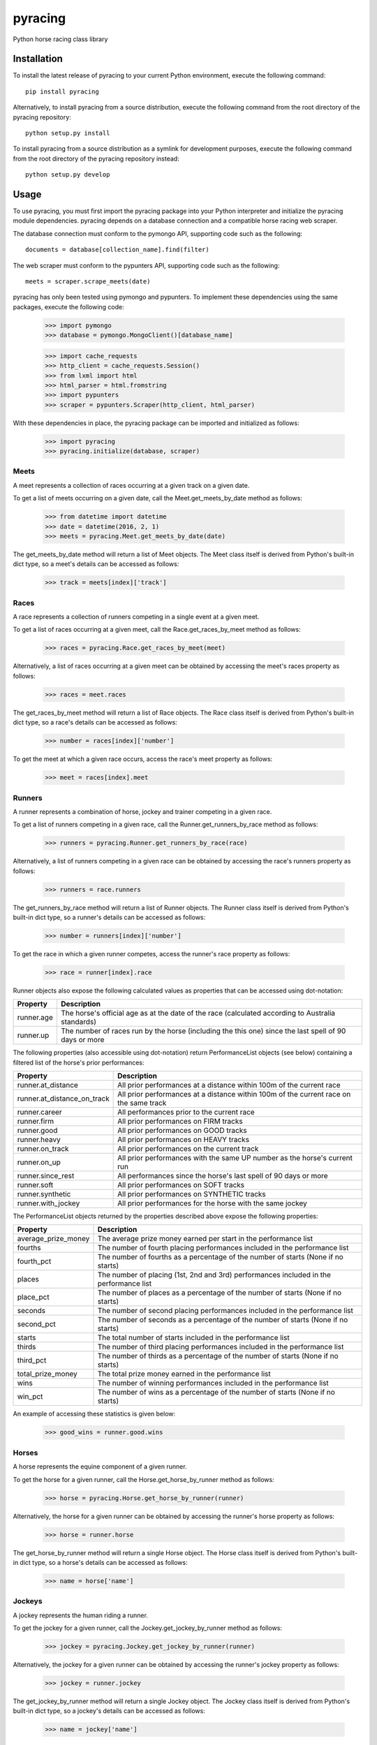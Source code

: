 pyracing
=========

Python horse racing class library


Installation
------------

To install the latest release of pyracing to your current Python environment, execute the following command::

	pip install pyracing

Alternatively, to install pyracing from a source distribution, execute the following command from the root directory of the pyracing repository::

	python setup.py install

To install pyracing from a source distribution as a symlink for development purposes, execute the following command from the root directory of the pyracing repository instead::

	python setup.py develop


Usage
-----

To use pyracing, you must first import the pyracing package into your Python interpreter and initialize the pyracing module dependencies. pyracing depends on a database connection and a compatible horse racing web scraper.

The database connection must conform to the pymongo API, supporting code such as the following::

	documents = database[collection_name].find(filter)

The web scraper must conform to the pypunters API, supporting code such as the following::

	meets = scraper.scrape_meets(date)

pyracing has only been tested using pymongo and pypunters. To implement these dependencies using the same packages, execute the following code:

	>>> import pymongo
	>>> database = pymongo.MongoClient()[database_name]

	>>> import cache_requests
	>>> http_client = cache_requests.Session()
	>>> from lxml import html
	>>> html_parser = html.fromstring
	>>> import pypunters
	>>> scraper = pypunters.Scraper(http_client, html_parser)

With these dependencies in place, the pyracing package can be imported and initialized as follows:

	>>> import pyracing
	>>> pyracing.initialize(database, scraper)


Meets
~~~~~

A meet represents a collection of races occurring at a given track on a given date.

To get a list of meets occurring on a given date, call the Meet.get_meets_by_date method as follows:

	>>> from datetime import datetime
	>>> date = datetime(2016, 2, 1)
	>>> meets = pyracing.Meet.get_meets_by_date(date)

The get_meets_by_date method will return a list of Meet objects. The Meet class itself is derived from Python's built-in dict type, so a meet's details can be accessed as follows:

	>>> track = meets[index]['track']


Races
~~~~~

A race represents a collection of runners competing in a single event at a given meet.

To get a list of races occurring at a given meet, call the Race.get_races_by_meet method as follows:

	>>> races = pyracing.Race.get_races_by_meet(meet)

Alternatively, a list of races occurring at a given meet can be obtained by accessing the meet's races property as follows:

	>>> races = meet.races

The get_races_by_meet method will return a list of Race objects. The Race class itself is derived from Python's built-in dict type, so a race's details can be accessed as follows:

	>>> number = races[index]['number']

To get the meet at which a given race occurs, access the race's meet property as follows:

	>>> meet = races[index].meet


Runners
~~~~~~~

A runner represents a combination of horse, jockey and trainer competing in a given race.

To get a list of runners competing in a given race, call the Runner.get_runners_by_race method as follows:

	>>> runners = pyracing.Runner.get_runners_by_race(race)

Alternatively, a list of runners competing in a given race can be obtained by accessing the race's runners property as follows:

	>>> runners = race.runners

The get_runners_by_race method will return a list of Runner objects. The Runner class itself is derived from Python's built-in dict type, so a runner's details can be accessed as follows:

	>>> number = runners[index]['number']

To get the race in which a given runner competes, access the runner's race property as follows:

	>>> race = runner[index].race

Runner objects also expose the following calculated values as properties that can be accessed using dot-notation:

+------------+--------------------------------------------------------------------------------------------------------+
| Property   | Description                                                                                            |
+============+========================================================================================================+
| runner.age | The horse's official age as at the date of the race (calculated according to Australia standards)      |
+------------+--------------------------------------------------------------------------------------------------------+
| runner.up  | The number of races run by the horse (including the this one) since the last spell of 90 days or more  |
+------------+--------------------------------------------------------------------------------------------------------+

The following properties (also accessible using dot-notation) return PerformanceList objects (see below) containing a filtered list of the horse's prior performances:

+-----------------------------+----------------------------------------------------------------------------------------+
| Property                    | Description                                                                            |
+=============================+========================================================================================+
| runner.at_distance          | All prior performances at a distance within 100m of the current race                   |
+-----------------------------+----------------------------------------------------------------------------------------+
| runner.at_distance_on_track | All prior performances at a distance within 100m of the current race on the same track |
+-----------------------------+----------------------------------------------------------------------------------------+
| runner.career               | All performances prior to the current race                                             |
+-----------------------------+----------------------------------------------------------------------------------------+
| runner.firm                 | All prior performances on FIRM tracks                                                  |
+-----------------------------+----------------------------------------------------------------------------------------+
| runner.good                 | All prior performances on GOOD tracks                                                  |
+-----------------------------+----------------------------------------------------------------------------------------+
| runner.heavy                | All prior performances on HEAVY tracks                                                 |
+-----------------------------+----------------------------------------------------------------------------------------+
| runner.on_track             | All prior performances on the current track                                            |
+-----------------------------+----------------------------------------------------------------------------------------+
| runner.on_up                | All prior performances with the same UP number as the horse's current run              |
+-----------------------------+----------------------------------------------------------------------------------------+
| runner.since_rest           | All performances since the horse's last spell of 90 days or more                       |
+-----------------------------+----------------------------------------------------------------------------------------+
| runner.soft                 | All prior performances on SOFT tracks                                                  |
+-----------------------------+----------------------------------------------------------------------------------------+
| runner.synthetic            | All prior performances on SYNTHETIC tracks                                             |
+-----------------------------+----------------------------------------------------------------------------------------+
| runner.with_jockey          | All prior performances for the horse with the same jockey                              |
+-----------------------------+----------------------------------------------------------------------------------------+

The PerformanceList objects returned by the properties described above expose the following properties:

+---------------------+----------------------------------------------------------------------------------------+
| Property            | Description                                                                            |
+=====================+========================================================================================+
| average_prize_money | The average prize money earned per start in the performance list                       |
+---------------------+----------------------------------------------------------------------------------------+
| fourths             | The number of fourth placing performances included in the performance list             |
+---------------------+----------------------------------------------------------------------------------------+
| fourth_pct          | The number of fourths as a percentage of the number of starts (None if no starts)      |
+---------------------+----------------------------------------------------------------------------------------+
| places              | The number of placing (1st, 2nd and 3rd) performances included in the performance list |
+---------------------+----------------------------------------------------------------------------------------+
| place_pct           | The number of places as a percentage of the number of starts (None if no starts)       |
+---------------------+----------------------------------------------------------------------------------------+
| seconds             | The number of second placing performances included in the performance list             |
+---------------------+----------------------------------------------------------------------------------------+
| second_pct          | The number of seconds as a percentage of the number of starts (None if no starts)      |
+---------------------+----------------------------------------------------------------------------------------+
| starts              | The total number of starts included in the performance list                            |
+---------------------+----------------------------------------------------------------------------------------+
| thirds              | The number of third placing performances included in the performance list              |
+---------------------+----------------------------------------------------------------------------------------+
| third_pct           | The number of thirds as a percentage of the number of starts (None if no starts)       |
+---------------------+----------------------------------------------------------------------------------------+
| total_prize_money   | The total prize money earned in the performance list                                   |
+---------------------+----------------------------------------------------------------------------------------+
| wins                | The number of winning performances included in the performance list                    |
+---------------------+----------------------------------------------------------------------------------------+
| win_pct             | The number of wins as a percentage of the number of starts (None if no starts)         |
+---------------------+----------------------------------------------------------------------------------------+

An example of accessing these statistics is given below:

	>>> good_wins = runner.good.wins


Horses
~~~~~~

A horse represents the equine component of a given runner.

To get the horse for a given runner, call the Horse.get_horse_by_runner method as follows:

	>>> horse = pyracing.Horse.get_horse_by_runner(runner)

Alternatively, the horse for a given runner can be obtained by accessing the runner's horse property as follows:

	>>> horse = runner.horse

The get_horse_by_runner method will return a single Horse object. The Horse class itself is derived from Python's built-in dict type, so a horse's details can be accessed as follows:

	>>> name = horse['name']


Jockeys
~~~~~~~

A jockey represents the human riding a runner.

To get the jockey for a given runner, call the Jockey.get_jockey_by_runner method as follows:

	>>> jockey = pyracing.Jockey.get_jockey_by_runner(runner)

Alternatively, the jockey for a given runner can be obtained by accessing the runner's jockey property as follows:

	>>> jockey = runner.jockey

The get_jockey_by_runner method will return a single Jockey object. The Jockey class itself is derived from Python's built-in dict type, so a jockey's details can be accessed as follows:

	>>> name = jockey['name']


Trainers
~~~~~~~~

A trainer represents the people responsible for a horse.

To get the trainer for a given runner, call the Trainer.get_trainer_by_runner method as follows:

	>>> trainer = pyracing.Trainer.get_trainer_by_runner(runner)

Alternatively, the trainer for a given runner can be obtained by accessing the runner's trainer property as follows:

	>>> trainer = runner.trainer

The get_trainer_by_runner method will return a single Trainer object. The Trainer class itself is derived from Python's built-in dict type, so a trainer's details can be accessed as follows:

	>>> name = trainer['name']


Performances
~~~~~~~~~~~~

A performance represents the result of a completed run by a horse and jockey.

To get a list of performances for a given horse, call the Horse.get_performances_by_horse method as follows:

	>>> performances = pyracing.Performance.get_performances_by_horse(horse)

Alternatively, a list of performances for a given horse can be obtained by accessing the horse's performances property as follows:

	>>> performances = horse.performances

The get_performances_by_horse method will return a list of Performance objects. The Performance class itself is derived from Python's built-in dict type, so a performance's details can be accessed as follows:

	>>> result = performances[index]['result']


Batch Processing
~~~~~~~~~~~~~~~~

The pyracing package includes an Iterator class to facilitate the batch processing of ALL racing data for a specified date range.

To implement batch processing, create an instance of the Iterator class and call its process_dates method as follows:

	>>> iterator = pyracing.Iterator(threads=1, message_prefix='processing', {keyword arguments})
	>>> iterator.process_dates(date_from, date_to)

Alternatively, to process ALL racing data for a single date instead, call the process_date method as follows:

	>>> iterator.process_date(date)

The threads and message_prefix arguments to the Iterator constructor are both optional.

The threads argument specifies the number of threads to use for processing entities (all threads will be joined after processing a single date's data, just prior to executing the date_post_processor method if specified - see below). The default value for threads is 1.

The message_prefix argument specifies a text string to be prepended to a description of each entity being processed in the messages logged by the iterator. The default value for message_prefix is 'processing'.

Any combination of the following keyword arguments may also be passed to the Iterator constructor, with each specifying a callable that will be called at a specific time during the processing of entities:

+-----------------------+------------------------------------+----------------------------------------------------------------------------------+
| Keyword               | Calls                              | When                                                                             |
+=======================+====================================+==================================================================================+
| date_pre_processor    | date_pre_processor(date)           | BEFORE meets occurring on date are processed                                     |
+-----------------------+------------------------------------+----------------------------------------------------------------------------------+
| date_post_processor   | date_post_processor(date)          | AFTER meets occurring on date have been processed (and threads have been joined) |
+-----------------------+------------------------------------+----------------------------------------------------------------------------------+
| meet_pre_processor    | meet_pre_processor(meet)           | BEFORE races occurring at meet are processed                                     |
+-----------------------+------------------------------------+----------------------------------------------------------------------------------+
| meet_post_processor   | meet_post_processor(mmet)          | AFTER races occurring at meet have been processed                                |
+-----------------------+------------------------------------+----------------------------------------------------------------------------------+
| race_pre_processor    | race_pre_processor(race)           | BEFORE runners competing in race are processed                                   |
+-----------------------+------------------------------------+----------------------------------------------------------------------------------+
| race_post_processor   | race_post_processor(race)          | AFTER runners competing in race have been processed                              |
+-----------------------+------------------------------------+----------------------------------------------------------------------------------+
| runner_pre_processor  | runner_pre_processor(runner)       | BEFORE the runner's horse, jockey and trainer are processed                      |
+-----------------------+------------------------------------+----------------------------------------------------------------------------------+
| runner_post_processor | runner_post_processor(runner)      | AFTER the runner's horse, jockey and trainer have been processed                 |
+-----------------------+------------------------------------+----------------------------------------------------------------------------------+
| horse_pre_processor   | horse_pre_processor(horse)         | BEFORE the horse's performances are processed                                    |
+-----------------------+------------------------------------+----------------------------------------------------------------------------------+
| horse_post_processor  | horse_post_processor(horse)        | AFTER the horse's performances have been processed                               |
+-----------------------+------------------------------------+----------------------------------------------------------------------------------+
| jockey_processor      | jockey_processor(jockey)           | ONCE for each run by a jockey                                                    |
+-----------------------+------------------------------------+----------------------------------------------------------------------------------+
| trainer_processor     | trainer_processor(trainer)         | ONCE for each run by a trainer                                                   |
+-----------------------+------------------------------------+----------------------------------------------------------------------------------+
| performance_processor | performance_processor(performance) | ONCE for each performance by a horse                                             |
+-----------------------+------------------------------------+----------------------------------------------------------------------------------+


Event Hooks
~~~~~~~~~~~

The pyracing package implements a publisher/subscriber style event model. To subscribe to an event, call the pyracing.add_subscriber method as follows:

	>>> pyracing.add_subscriber('event_name', handler)

handler must be a function that conforms to the handler signature as specified in the following table:

+----------------------+----------------------+------------------------------------------------------+
| Event Name           | Calls                | When                                                 |
+======================+======================+======================================================+
| deleting_meet        | handler(meet)        | BEFORE meet is deleted from the database             |
+----------------------+----------------------+------------------------------------------------------+
| deleted_meet         | handler(meet)        | AFTER meet has been deleted from the database        |
+----------------------+----------------------+------------------------------------------------------+
| saving_meet          | handler(meet)        | BEFORE meet is saved to the database                 |
+----------------------+----------------------+------------------------------------------------------+
| saved_meet           | handler(meet)        | AFTER meet has been saved to the database            |
+----------------------+----------------------+------------------------------------------------------+
| deleting_race        | handler(race)        | BEFORE race is deleted from the database             |
+----------------------+----------------------+------------------------------------------------------+
| deleted_race         | handler(race)        | AFTER race has been deleted from the database        |
+----------------------+----------------------+------------------------------------------------------+
| saving_race          | handler(race)        | BEFORE race is saved to the database                 |
+----------------------+----------------------+------------------------------------------------------+
| saved_race           | handler(race)        | AFTER race has been saved to the database            |
+----------------------+----------------------+------------------------------------------------------+
| deleting_runner      | handler(runner)      | BEFORE runner is deleted from the database           |
+----------------------+----------------------+------------------------------------------------------+
| deleted_runner       | handler(runner)      | AFTER runner has been deleted from the database      |
+----------------------+----------------------+------------------------------------------------------+
| saving_runner        | handler(runner)      | BEFORE runner is saved to the database               |
+----------------------+----------------------+------------------------------------------------------+
| saved_runner         | handler(runner)      | AFTER runner has been saved to the database          |
+----------------------+----------------------+------------------------------------------------------+
| deleting_horse       | handler(horse)       | BEFORE horse is deleted from the database            |
+----------------------+----------------------+------------------------------------------------------+
| deleted_horse        | handler(horse)       | AFTER horse has been deleted from the database       |
+----------------------+----------------------+------------------------------------------------------+
| saving_horse         | handler(horse)       | BEFORE horse is saved to the database                |
+----------------------+----------------------+------------------------------------------------------+
| saved_horse          | handler(horse)       | AFTER horse has been saved to the database           |
+----------------------+----------------------+------------------------------------------------------+
| deleting_jockey      | handler(jockey)      | BEFORE jockey is deleted from the database           |
+----------------------+----------------------+------------------------------------------------------+
| deleted_jockey       | handler(jockey)      | AFTER jockey has been deleted from the database      |
+----------------------+----------------------+------------------------------------------------------+
| saving_jockey        | handler(jockey)      | BEFORE jockey is saved to the database               |
+----------------------+----------------------+------------------------------------------------------+
| saved_jockey         | handler(jockey)      | AFTER jockey has been saved to the database          |
+----------------------+----------------------+------------------------------------------------------+
| deleting_trainer     | handler(trainer)     | BEFORE trainer is deleted from the database          |
+----------------------+----------------------+------------------------------------------------------+
| deleted_trainer      | handler(trainer)     | AFTER trainer has been deleted from the database     |
+----------------------+----------------------+------------------------------------------------------+
| saving_trainer       | handler(trainer)     | BEFORE trainer is saved to the database              |
+----------------------+----------------------+------------------------------------------------------+
| saved_trainer        | handler(trainer)     | AFTER trainer has been saved to the database         |
+----------------------+----------------------+------------------------------------------------------+
| deleting_performance | handler(performance) | BEFORE performance is deleted from the database      |
+----------------------+----------------------+------------------------------------------------------+
| deleted_performance  | handler(performance) | AFTER performance has been deleted from the database |
+----------------------+----------------------+------------------------------------------------------+
| saving_performance   | handler(performance) | BEFORE performance is saved to the database          |
+----------------------+----------------------+------------------------------------------------------+
| saved_performance    | handler(performance) | AFTER performance has been saved to the database     |
+----------------------+----------------------+------------------------------------------------------+


Testing
-------

To run the included test suite, execute the following command from the root directory of the pyracing repository::

	python setup.py test

The above command will ensure all test dependencies are installed in your current Python environment. For more concise output during subsequent test runs, the following command can be executed from the root directory of the pyracing repository instead::

	nosetests

Alternatively, individual components of pyracing can be tested by executing any of the following commands from the root directory of the pyracing repository::

	nosetests pyracing.test.meets
	nosetests pyracing.test.races
	nosetests pyracing.test.runners
	nosetests pyracing.test.horses
	nosetests pyracing.test.jockeys
	nosetests pyracing.test.trainers
	nosetests pyracing.test.performances
	nosetests pyracing.test.performance_lists
	nosetests pyracing.test.iterator


Version History
---------------

0.1.1 (22 April 2016)
	Fix issue with caught exceptions hanging Iterator

0.1.0 (21 April 2016)
	Interim release to facilitate database pre-population
